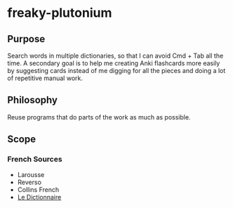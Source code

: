 * freaky-plutonium
** Purpose
   Search words in multiple dictionaries, so that I can avoid Cmd + Tab all the
   time. A secondary goal is to help me creating Anki flashcards more easily by
   suggesting cards instead of me digging for all the pieces and doing a lot of
   repetitive manual work.

** Philosophy
   Reuse programs that do parts of the work as much as possible.
** Scope
*** French Sources
    - Larousse
    - Reverso
    - Collins French
    - [[https://www.le-dictionnaire.com/][Le Dictionnaire]]
